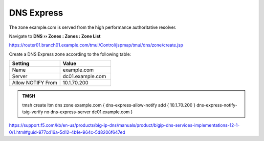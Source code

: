 DNS Express
~~~~~~~~~~~~~~~~~~~~~~~~~~~~~~~~~~

The zone example.com is served from the high performance authoritative resolver.

Navigate to **DNS  ››  Zones : Zones : Zone List**

https://router01.branch01.example.com/tmui/Control/jspmap/tmui/dns/zone/create.jsp

.. image:: /_static/class2/create_dnsxpress_flyout.png

Create a DNS Express zone according to the following table:

.. csv-table::
   :header: "Setting", "Value"
   :widths: 15, 15

   "Name", "example.com"
   "Server", "dc01.example.com"
   "Allow NOTIFY From", "10.1.70.200"

.. image:: /_static/class2/create_dnsxpress_zone_example.png

.. admonition:: TMSH

   tmsh create ltm dns zone example.com { dns-express-allow-notify add { 10.1.70.200 } dns-express-notify-tsig-verify no dns-express-server dc01.example.com }

https://support.f5.com/kb/en-us/products/big-ip-dns/manuals/product/bigip-dns-services-implementations-12-1-0/1.html#guid-977cd16a-5d12-4b1e-964c-5d8206f647ed

